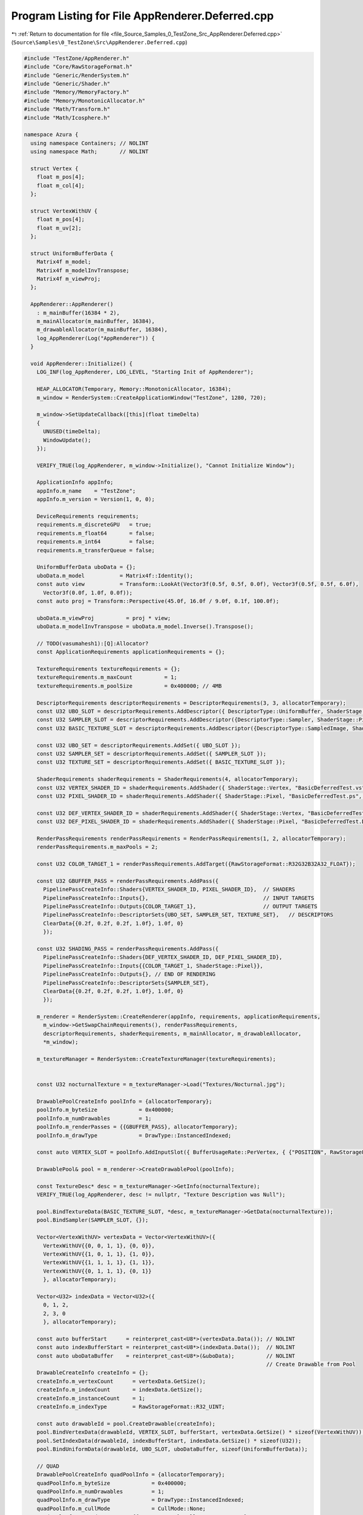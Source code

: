 
.. _program_listing_file_Source_Samples_0_TestZone_Src_AppRenderer.Deferred.cpp:

Program Listing for File AppRenderer.Deferred.cpp
=================================================

|exhale_lsh| :ref:`Return to documentation for file <file_Source_Samples_0_TestZone_Src_AppRenderer.Deferred.cpp>` (``Source\Samples\0_TestZone\Src\AppRenderer.Deferred.cpp``)

.. |exhale_lsh| unicode:: U+021B0 .. UPWARDS ARROW WITH TIP LEFTWARDS

.. code-block:: cpp

   
   #include "TestZone/AppRenderer.h"
   #include "Core/RawStorageFormat.h"
   #include "Generic/RenderSystem.h"
   #include "Generic/Shader.h"
   #include "Memory/MemoryFactory.h"
   #include "Memory/MonotonicAllocator.h"
   #include "Math/Transform.h"
   #include "Math/Icosphere.h"
   
   namespace Azura {
     using namespace Containers; // NOLINT
     using namespace Math;       // NOLINT
   
     struct Vertex {
       float m_pos[4];
       float m_col[4];
     };
   
     struct VertexWithUV {
       float m_pos[4];
       float m_uv[2];
     };
   
     struct UniformBufferData {
       Matrix4f m_model;
       Matrix4f m_modelInvTranspose;
       Matrix4f m_viewProj;
     };
   
     AppRenderer::AppRenderer()
       : m_mainBuffer(16384 * 2),
       m_mainAllocator(m_mainBuffer, 16384),
       m_drawableAllocator(m_mainBuffer, 16384),
       log_AppRenderer(Log("AppRenderer")) {
     }
   
     void AppRenderer::Initialize() {
       LOG_INF(log_AppRenderer, LOG_LEVEL, "Starting Init of AppRenderer");
   
       HEAP_ALLOCATOR(Temporary, Memory::MonotonicAllocator, 16384);
       m_window = RenderSystem::CreateApplicationWindow("TestZone", 1280, 720);
   
       m_window->SetUpdateCallback([this](float timeDelta)
       {
         UNUSED(timeDelta);
         WindowUpdate();
       });
   
       VERIFY_TRUE(log_AppRenderer, m_window->Initialize(), "Cannot Initialize Window");
   
       ApplicationInfo appInfo;
       appInfo.m_name    = "TestZone";
       appInfo.m_version = Version(1, 0, 0);
   
       DeviceRequirements requirements;
       requirements.m_discreteGPU   = true;
       requirements.m_float64       = false;
       requirements.m_int64         = false;
       requirements.m_transferQueue = false;
   
       UniformBufferData uboData = {};
       uboData.m_model           = Matrix4f::Identity();
       const auto view           = Transform::LookAt(Vector3f(0.5f, 0.5f, 0.0f), Vector3f(0.5f, 0.5f, 6.0f),
         Vector3f(0.0f, 1.0f, 0.0f));
       const auto proj = Transform::Perspective(45.0f, 16.0f / 9.0f, 0.1f, 100.0f);
   
       uboData.m_viewProj          = proj * view;
       uboData.m_modelInvTranspose = uboData.m_model.Inverse().Transpose();
   
       // TODO(vasumahesh1):[Q]:Allocator?
       const ApplicationRequirements applicationRequirements = {};
   
       TextureRequirements textureRequirements = {};
       textureRequirements.m_maxCount          = 1;
       textureRequirements.m_poolSize          = 0x400000; // 4MB
   
       DescriptorRequirements descriptorRequirements = DescriptorRequirements(3, 3, allocatorTemporary);
       const U32 UBO_SLOT = descriptorRequirements.AddDescriptor({ DescriptorType::UniformBuffer, ShaderStage::Vertex });
       const U32 SAMPLER_SLOT = descriptorRequirements.AddDescriptor({DescriptorType::Sampler, ShaderStage::Pixel});
       const U32 BASIC_TEXTURE_SLOT = descriptorRequirements.AddDescriptor({DescriptorType::SampledImage, ShaderStage::Pixel});
   
       const U32 UBO_SET = descriptorRequirements.AddSet({ UBO_SLOT });
       const U32 SAMPLER_SET = descriptorRequirements.AddSet({ SAMPLER_SLOT });
       const U32 TEXTURE_SET = descriptorRequirements.AddSet({ BASIC_TEXTURE_SLOT });
   
       ShaderRequirements shaderRequirements = ShaderRequirements(4, allocatorTemporary);
       const U32 VERTEX_SHADER_ID = shaderRequirements.AddShader({ ShaderStage::Vertex, "BasicDeferredTest.vs", AssetLocation::Shaders });
       const U32 PIXEL_SHADER_ID = shaderRequirements.AddShader({ ShaderStage::Pixel, "BasicDeferredTest.ps", AssetLocation::Shaders });
   
       const U32 DEF_VERTEX_SHADER_ID = shaderRequirements.AddShader({ ShaderStage::Vertex, "BasicDeferredTest.Deferred.vs", AssetLocation::Shaders });
       const U32 DEF_PIXEL_SHADER_ID = shaderRequirements.AddShader({ ShaderStage::Pixel, "BasicDeferredTest.Deferred.ps", AssetLocation::Shaders });
   
       RenderPassRequirements renderPassRequirements = RenderPassRequirements(1, 2, allocatorTemporary);
       renderPassRequirements.m_maxPools = 2;
   
       const U32 COLOR_TARGET_1 = renderPassRequirements.AddTarget({RawStorageFormat::R32G32B32A32_FLOAT});
   
       const U32 GBUFFER_PASS = renderPassRequirements.AddPass({
         PipelinePassCreateInfo::Shaders{VERTEX_SHADER_ID, PIXEL_SHADER_ID},  // SHADERS
         PipelinePassCreateInfo::Inputs{},                                    // INPUT TARGETS
         PipelinePassCreateInfo::Outputs{COLOR_TARGET_1},                     // OUTPUT TARGETS
         PipelinePassCreateInfo::DescriptorSets{UBO_SET, SAMPLER_SET, TEXTURE_SET},   // DESCRIPTORS
         ClearData{{0.2f, 0.2f, 0.2f, 1.0f}, 1.0f, 0}
         });
   
       const U32 SHADING_PASS = renderPassRequirements.AddPass({
         PipelinePassCreateInfo::Shaders{DEF_VERTEX_SHADER_ID, DEF_PIXEL_SHADER_ID},
         PipelinePassCreateInfo::Inputs{{COLOR_TARGET_1, ShaderStage::Pixel}},
         PipelinePassCreateInfo::Outputs{}, // END OF RENDERING
         PipelinePassCreateInfo::DescriptorSets{SAMPLER_SET},
         ClearData{{0.2f, 0.2f, 0.2f, 1.0f}, 1.0f, 0}
         });
   
       m_renderer = RenderSystem::CreateRenderer(appInfo, requirements, applicationRequirements,
         m_window->GetSwapChainRequirements(), renderPassRequirements,
         descriptorRequirements, shaderRequirements, m_mainAllocator, m_drawableAllocator,
         *m_window);
   
       m_textureManager = RenderSystem::CreateTextureManager(textureRequirements);
   
   
       const U32 nocturnalTexture = m_textureManager->Load("Textures/Nocturnal.jpg");
   
       DrawablePoolCreateInfo poolInfo = {allocatorTemporary};
       poolInfo.m_byteSize             = 0x400000;
       poolInfo.m_numDrawables         = 1;
       poolInfo.m_renderPasses = {{GBUFFER_PASS}, allocatorTemporary};
       poolInfo.m_drawType             = DrawType::InstancedIndexed;
   
       const auto VERTEX_SLOT = poolInfo.AddInputSlot({ BufferUsageRate::PerVertex, { {"POSITION", RawStorageFormat::R32G32B32A32_FLOAT}, {"UV", RawStorageFormat::R32G32_FLOAT} } });
   
       DrawablePool& pool = m_renderer->CreateDrawablePool(poolInfo);
   
       const TextureDesc* desc = m_textureManager->GetInfo(nocturnalTexture);
       VERIFY_TRUE(log_AppRenderer, desc != nullptr, "Texture Description was Null");
   
       pool.BindTextureData(BASIC_TEXTURE_SLOT, *desc, m_textureManager->GetData(nocturnalTexture));
       pool.BindSampler(SAMPLER_SLOT, {});
   
       Vector<VertexWithUV> vertexData = Vector<VertexWithUV>({
         VertexWithUV{{0, 0, 1, 1}, {0, 0}},
         VertexWithUV{{1, 0, 1, 1}, {1, 0}},
         VertexWithUV{{1, 1, 1, 1}, {1, 1}},
         VertexWithUV{{0, 1, 1, 1}, {0, 1}}
         }, allocatorTemporary);
   
       Vector<U32> indexData = Vector<U32>({
         0, 1, 2,
         2, 3, 0
         }, allocatorTemporary);
   
       const auto bufferStart      = reinterpret_cast<U8*>(vertexData.Data()); // NOLINT
       const auto indexBufferStart = reinterpret_cast<U8*>(indexData.Data());  // NOLINT
       const auto uboDataBuffer    = reinterpret_cast<U8*>(&uboData);          // NOLINT
                                                                               // Create Drawable from Pool
       DrawableCreateInfo createInfo = {};
       createInfo.m_vertexCount      = vertexData.GetSize();
       createInfo.m_indexCount       = indexData.GetSize();
       createInfo.m_instanceCount    = 1;
       createInfo.m_indexType        = RawStorageFormat::R32_UINT;
   
       const auto drawableId = pool.CreateDrawable(createInfo);
       pool.BindVertexData(drawableId, VERTEX_SLOT, bufferStart, vertexData.GetSize() * sizeof(VertexWithUV));
       pool.SetIndexData(drawableId, indexBufferStart, indexData.GetSize() * sizeof(U32));
       pool.BindUniformData(drawableId, UBO_SLOT, uboDataBuffer, sizeof(UniformBufferData));
   
       // QUAD
       DrawablePoolCreateInfo quadPoolInfo = {allocatorTemporary};
       quadPoolInfo.m_byteSize             = 0x400000;
       quadPoolInfo.m_numDrawables         = 1;
       quadPoolInfo.m_drawType             = DrawType::InstancedIndexed;
       quadPoolInfo.m_cullMode             = CullMode::None;
       quadPoolInfo.m_renderPasses = {{SHADING_PASS}, allocatorTemporary};
       const auto QUAD_VERTEX_SLOT = quadPoolInfo.AddInputSlot({ BufferUsageRate::PerVertex, { {"POSITION", RawStorageFormat::R32G32B32A32_FLOAT}, {"UV", RawStorageFormat::R32G32_FLOAT} } });
   
       DrawablePool& quadPool = m_renderer->CreateDrawablePool(quadPoolInfo);
   
       quadPool.BindSampler(SAMPLER_SLOT, {});
   
       Vector<VertexWithUV> quadVertexData = Vector<VertexWithUV>({
         VertexWithUV{{-1, -1, 0, 1}, {0, 0}},
         VertexWithUV{{1, -1, 0, 1}, {1, 0}},
         VertexWithUV{{1, 1, 0, 1}, {1, 1}},
         VertexWithUV{{-1, 1, 0, 1}, {0, 1}}
         }, allocatorTemporary);
   
       Vector<U32> quadIndexData = Vector<U32>({
         0, 1, 2,
         2, 3, 0
         }, allocatorTemporary);
   
       const auto quadBufferStart      = reinterpret_cast<U8*>(quadVertexData.Data()); // NOLINT
       const auto quadIndexStart = reinterpret_cast<U8*>(quadIndexData.Data());  // NOLINT
   
                                                                                 // Create Drawable from Pool
       createInfo = DrawableCreateInfo{};
       createInfo.m_vertexCount      = quadVertexData.GetSize();
       createInfo.m_indexCount       = quadIndexData.GetSize();
       createInfo.m_instanceCount    = 1;
       createInfo.m_indexType        = RawStorageFormat::R32_UINT;
   
       const auto quadId = quadPool.CreateDrawable(createInfo);
       quadPool.BindVertexData(quadId, QUAD_VERTEX_SLOT, quadBufferStart, quadVertexData.GetSize() * sizeof(VertexWithUV));
       quadPool.SetIndexData(quadId, quadIndexStart, quadIndexData.GetSize() * sizeof(U32));
   
       // All Drawables Done
       m_renderer->Submit();
   
       LOG_INF(log_AppRenderer, LOG_LEVEL, "Initialized AppRenderer");
     }
   
     void AppRenderer::WindowUpdate() {
       m_renderer->RenderFrame();
     }
   
     void AppRenderer::Run() const {
       LOG_INF(log_AppRenderer, LOG_LEVEL, "Running AppRenderer");
       m_window->StartListening();
     }
   
     void AppRenderer::Destroy() const {
       m_window->Destroy();
     }
   } // namespace Azura
